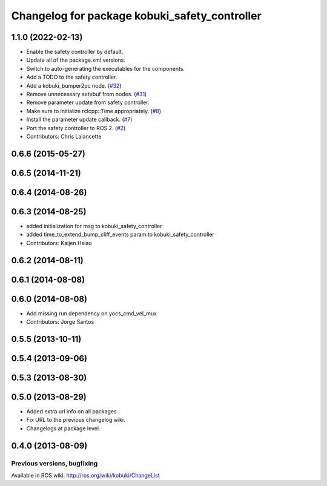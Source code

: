 ^^^^^^^^^^^^^^^^^^^^^^^^^^^^^^^^^^^^^^^^^^^^^^
Changelog for package kobuki_safety_controller
^^^^^^^^^^^^^^^^^^^^^^^^^^^^^^^^^^^^^^^^^^^^^^

1.1.0 (2022-02-13)
------------------
* Enable the safety controller by default.
* Update all of the package.xml versions.
* Switch to auto-generating the executables for the components.
* Add a TODO to the safety controller.
* Add a kobuki_bumper2pc node. (`#32 <https://github.com/kobuki-base/kobuki_ros/issues/32>`_)
* Remove unnecessary setvbuf from nodes. (`#31 <https://github.com/kobuki-base/kobuki_ros/issues/31>`_)
* Remove parameter update from safety controller.
* Make sure to initialize rclcpp::Time appropriately. (`#8 <https://github.com/kobuki-base/kobuki_ros/issues/8>`_)
* Install the parameter update callback. (`#7 <https://github.com/kobuki-base/kobuki_ros/issues/7>`_)
* Port the safety controller to ROS 2. (`#2 <https://github.com/kobuki-base/kobuki_ros/issues/2>`_)
* Contributors: Chris Lalancette

0.6.6 (2015-05-27)
------------------

0.6.5 (2014-11-21)
------------------

0.6.4 (2014-08-26)
------------------

0.6.3 (2014-08-25)
------------------
* added initialization for msg to kobuki_safety_controller
* added time_to_extend_bump_cliff_events param to kobuki_safety_controller
* Contributors: Kaijen Hsiao

0.6.2 (2014-08-11)
------------------

0.6.1 (2014-08-08)
------------------

0.6.0 (2014-08-08)
------------------
* Add missing run dependency on yocs_cmd_vel_mux
* Contributors: Jorge Santos

0.5.5 (2013-10-11)
------------------

0.5.4 (2013-09-06)
------------------

0.5.3 (2013-08-30)
------------------

0.5.0 (2013-08-29)
------------------
* Added extra url info on all packages.
* Fix URL to the previous changelog wiki.
* Changelogs at package level.

0.4.0 (2013-08-09)
------------------


Previous versions, bugfixing
============================

Available in ROS wiki: http://ros.org/wiki/kobuki/ChangeList
